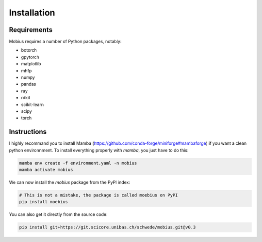 .. _installation:

Installation
============

Requirements
------------

Mobius requires a number of Python packages, notably:

* botorch
* gpytorch
* matplotlib
* mhfp
* numpy
* pandas
* ray
* rdkit
* scikit-learn
* scipy 
* torch

Instructions
------------

I highly recommand you to install Mamba (https://github.com/conda-forge/miniforge#mambaforge) if you want 
a clean python environnment. To install everything properly with `mamba`, you just have to do this:

.. code-block:: bash

    mamba env create -f environment.yaml -n mobius
    mamba activate mobius

We can now install the `mobius` package from the PyPI index:

.. code-block:: bash

    # This is not a mistake, the package is called moebius on PyPI
    pip install moebius

You can also get it directly from the source code:

.. code-block:: bash

    pip install git+https://git.scicore.unibas.ch/schwede/mobius.git@v0.3
